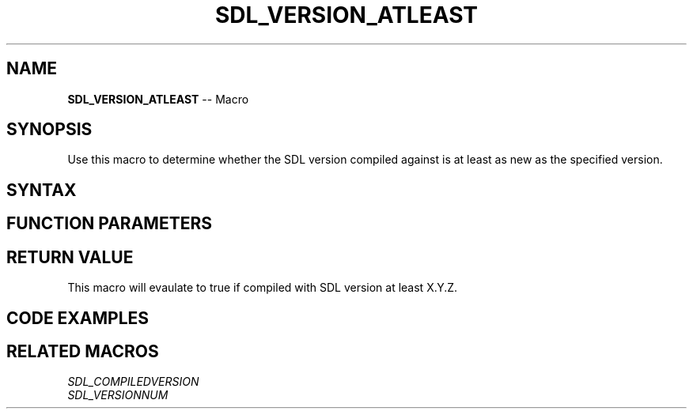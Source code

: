 .TH SDL_VERSION_ATLEAST 3 "2018.10.07" "https://github.com/haxpor/sdl2-manpage" "SDL2"
.SH NAME
\fBSDL_VERSION_ATLEAST\fR -- Macro

.SH SYNOPSIS
Use this macro to determine whether the SDL version compiled against is at least as new as the specified version.

.SH SYNTAX
.TS
tab(:) allbox;
a.
T{
.nf
SDL_VERSION_ATLEAST(X, Y, Z)
.fi
T}
.TE

.SH FUNCTION PARAMETERS
.TS
tab(:) allbox;
ab l.
X:T{
major version
T}
Y:T{
minor version
T}
Z:T{
update version (patchlevel)
T}
.TE

.SH RETURN VALUE
This macro will evaulate to true if compiled with SDL version at least X.Y.Z.

.SH CODE EXAMPLES
.TS
tab(:) allbox;
a.
T{
.nf
if (!SDL_VERSION_ATLEAST(2,0,0))
{
  SDL_Log("SDL_VERSION %i is less than 2.0.0", SDL_MAJOR_VERSION);
  return 1;
}
.fi
T}
.TE

.SH RELATED MACROS
\fISDL_COMPILEDVERSION\fR
.br
\fISDL_VERSIONNUM\fR
